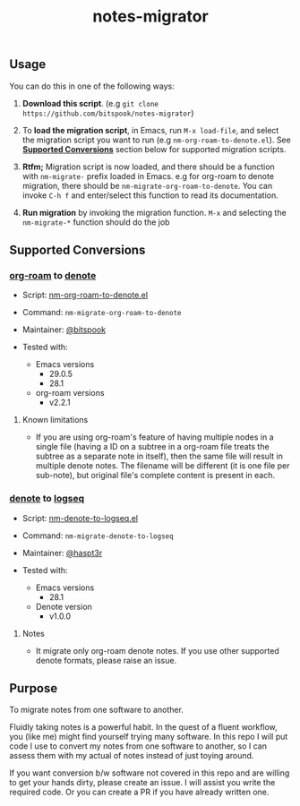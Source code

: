 #+title: notes-migrator

** Usage

You can do this in one of the following ways:

1. *Download this script*. (e.g =git clone https://github.com/bitspook/notes-migrator=)

2. To *load the migration script*, in Emacs, run =M-x load-file=, and select the
   migration script you want to run (e.g =nm-org-roam-to-denote.el=). See
   *[[id:00f586a4-f8db-4a13-892a-f8efacb5ee65][Supported Conversions]]* section below for supported migration scripts.

3. *Rtfm;* Migration script is now loaded, and there should be a function with
   =nm-migrate-= prefix loaded in Emacs. e.g for org-roam to denote migration,
   there should be =nm-migrate-org-roam-to-denote=. You can invoke =C-h f= and
   enter/select this function to read its documentation.

4. *Run migration* by invoking the migration function. =M-x= and selecting the
   =nm-migrate-*= function should do the job

** Supported Conversions
:PROPERTIES:
:ID:       00f586a4-f8db-4a13-892a-f8efacb5ee65
:END:

*** [[https://github.com/org-roam/org-roam/][org-roam]] to [[https://protesilaos.com/emacs/denote][denote]]

- Script: [[file:nm-org-roam-to-denote.el][nm-org-roam-to-denote.el]]
- Command: =nm-migrate-org-roam-to-denote=
- Maintainer: [[https://github.com/bitspook][@bitspook]]

- Tested with:
  - Emacs versions
    - 29.0.5
    - 28.1
  - org-roam versions
    - v2.2.1

**** Known limitations

- If you are using org-roam's feature of having multiple nodes in a single file
  (having a ID on a subtree in a org-roam file treats the subtree as a separate
  note in itself), then the same file will result in multiple denote notes. The
  filename will be different (it is one file per sub-note), but original file's
  complete content is present in each.

*** [[https://protesilaos.com/emacs/denote][denote]] to [[https://logseq.com/][logseq]]

- Script: [[file:nm-denote-to-logseq.el][nm-denote-to-logseq.el]]
- Command: =nm-migrate-denote-to-logseq=
- Maintainer: [[https://github.com/hapst3r][@haspt3r]]

- Tested with:
  - Emacs versions
    - 28.1
  - Denote version
    - v1.0.0

**** Notes

- It migrate only org-roam denote notes. If you use other supported denote
  formats, please raise an issue.

** Purpose

To migrate notes from one software to another.

Fluidly taking notes is a powerful habit. In the quest of a fluent workflow, you
(like me) might find yourself trying many software. In this repo I will put code
I use to convert my notes from one software to another, so I can assess them
with my actual of notes instead of just toying around.

If you want conversion b/w software not covered in this repo and are willing to
get your hands dirty, please create an issue. I will assist you write the
required code. Or you can create a PR if you have already written one.
